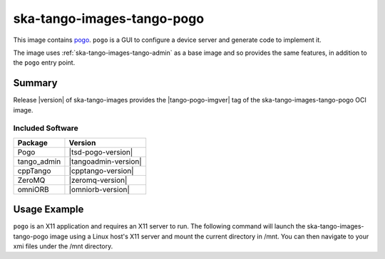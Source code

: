 .. _ska-tango-images-tango-pogo:

===========================
ska-tango-images-tango-pogo
===========================

This image contains `pogo
<https://gitlab.com/tango-controls/pogo>`_.  ``pogo`` is a GUI to configure a
device server and generate code to implement it.

The image uses :ref:`ska-tango-images-tango-admin` as a base image and so
provides the same features, in addition to the ``pogo`` entry point.

Summary
-------

Release |version| of ska-tango-images provides the |tango-pogo-imgver| tag of
the ska-tango-images-tango-pogo OCI image.

Included Software
*****************

.. list-table::
   :header-rows: 1

   * - Package
     - Version
   * - Pogo
     - |tsd-pogo-version|
   * - tango_admin
     - |tangoadmin-version|
   * - cppTango
     - |cpptango-version|
   * - ZeroMQ
     - |zeromq-version|
   * - omniORB
     - |omniorb-version|

Usage Example
-------------

``pogo`` is an X11 application and requires an X11 server to run.  The following
command will launch the ska-tango-images-tango-pogo image using a Linux host's
X11 server and mount the current directory in /mnt.  You can then navigate
to your xmi files under the /mnt directory.

.. code-block:: bash
   :substitutions:

   docker run --security-opt label=type:container_runtime_t \
       --net=host --user $(id -u):$(id -g) -v .:/mnt:Z \
       -e DISPLAY=$DISPLAY -e XAUTHORITY="/Xauthority" \
       -v /tmp/.X11-unix:/tmp/.X11-unix:z -v ${XAUTHORITY:-$HOME/.Xauthority}:/Xauthority:ro \
       --rm |oci-registry|/ska-tango-images-tango-pogo:|tango-pogo-imgver|

